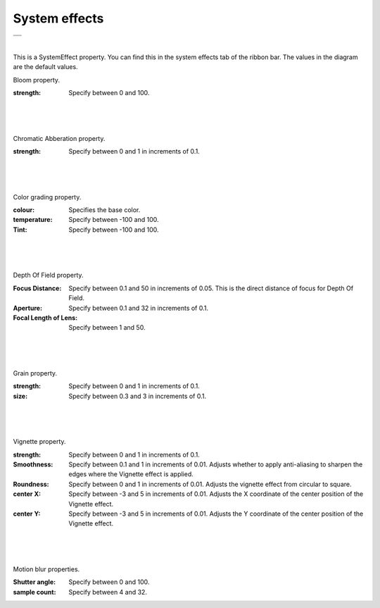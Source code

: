 .. index:: SystemEffect(property)

#####################################
System effects
#####################################

.. |syseff1| image:: ../img/screen_ribbon_syseff1.png
.. |syseff2| image:: ../img/screen_ribbon_syseff2.png

.. csv-table::

    |syseff1|
    |syseff2|

|

This is a SystemEffect property. You can find this in the system effects tab of the ribbon bar. The values in the diagram are the default values.


.. index:: Bloom (SystemEffect property)

.. image:: ../img/prop_syseff_1.png
    :align: left

Bloom property.

:strength:
    Specify between 0 and 100.

|
|
|

.. index:: Chromatic Abberation (property of SystemEffect)

.. image:: ../img/prop_syseff_2.png
    :align: left


Chromatic Abberation property.

:strength:
    Specify between 0 and 1 in increments of 0.1.

|
|
|

.. index:: Color grading (SystemEffect property)

.. image:: ../img/prop_syseff_3.png
    :align: left


Color grading property.

:colour:
    Specifies the base color.
:temperature:
    Specify between -100 and 100.
:Tint:
    Specify between -100 and 100.


|
|
|

.. index:: Depth Of Field (SystemEffect property)

.. image:: ../img/prop_syseff_4.png
    :align: left

Depth Of Field property.

:Focus Distance:
    Specify between 0.1 and 50 in increments of 0.05. This is the direct distance of focus for Depth Of Field.
:Aperture:
    Specify between 0.1 and 32 in increments of 0.1.
:Focal Length of Lens:
    Specify between 1 and 50.

|
|
|

.. index:: Grain (property of SystemEffect)

.. image:: ../img/prop_syseff_5.png
    :align: left

Grain property.

:strength:
    Specify between 0 and 1 in increments of 0.1.
:size:
    Specify between 0.3 and 3 in increments of 0.1.

|
|
|

.. index:: Vignette (SystemEffect property)

.. image:: ../img/prop_syseff_6.png
    :align: left

Vignette property.

:strength:
    Specify between 0 and 1 in increments of 0.1.
:Smoothness:
    Specify between 0.1 and 1 in increments of 0.01. Adjusts whether to apply anti-aliasing to sharpen the edges where the Vignette effect is applied.
:Roundness:
    Specify between 0 and 1 in increments of 0.01. Adjusts the vignette effect from circular to square.
:center X:
    Specify between -3 and 5 in increments of 0.01. Adjusts the X coordinate of the center position of the Vignette effect.
:center Y:
    Specify between -3 and 5 in increments of 0.01. Adjusts the Y coordinate of the center position of the Vignette effect.

|
|
|

.. index:: Motion blur (SystemEffect property)

.. image:: ../img/prop_syseff_7.png
    :align: left

Motion blur properties.

:Shutter angle:
    Specify between 0 and 100.
:sample count:
    Specify between 4 and 32.